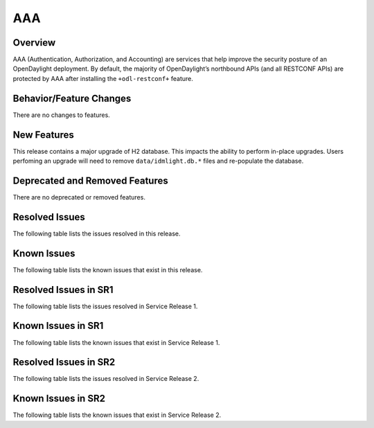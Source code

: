 ===
AAA
===

Overview
========

AAA (Authentication, Authorization, and Accounting) are services that help
improve the security posture of an OpenDaylight deployment. By default,
the majority of OpenDaylight’s northbound APIs (and all RESTCONF APIs)
are protected by AAA after installing the ``+odl-restconf+`` feature.

Behavior/Feature Changes
========================
There are no changes to features.

New Features
============
This release contains a major upgrade of H2 database. This impacts the ability
to perform in-place upgrades. Users perfoming an upgrade will need to remove
``data/idmlight.db.*`` files and re-populate the database.

Deprecated and Removed Features
===============================
There are no deprecated or removed features.

Resolved Issues
===============
The following table lists the issues resolved in this release.

.. jira_fixed_issues::
   :project: AAA
   :versions: 0.16.0-0.16.3

Known Issues
============
The following table lists the known issues that exist in this release.

.. jira_known_issues::
   :project: AAA
   :versions: 0.16.0-0.16.3

Resolved Issues in SR1
======================
The following table lists the issues resolved in Service Release 1.

.. jira_fixed_issues::
   :project: AAA
   :versions: 0.16.4-0.16.6

Known Issues in SR1
===================
The following table lists the known issues that exist in Service Release 1.

.. jira_known_issues::
   :project: AAA
   :versions: 0.16.4-0.16.6

Resolved Issues in SR2
======================
The following table lists the issues resolved in Service Release 2.

.. jira_fixed_issues::
   :project: AAA
   :versions: 0.16.7-0.16.7

Known Issues in SR2
===================
The following table lists the known issues that exist in Service Release 2.

.. jira_known_issues::
   :project: AAA
   :versions: 0.16.7-0.16.7
